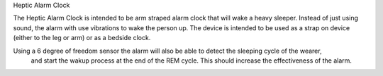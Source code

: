 Heptic Alarm Clock


The Heptic Alarm Clock is intended to be arm straped alarm clock that will wake a heavy sleeper. Instead
of just using sound, the alarm with use vibrations to wake the person up. The device is intended to be
used as a strap on device (either to the leg or arm) or as a bedside clock.

Using a 6 degree of freedom sensor the alarm will also be able to detect the sleeping cycle of the wearer,
 and start the wakup process at the end of the REM cycle. This should increase the effectiveness of the 
 alarm.


